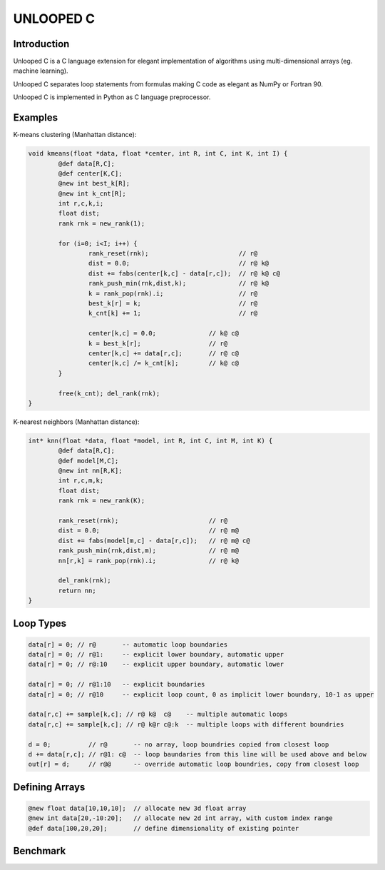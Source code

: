 ==========
UNLOOPED C
==========

Introduction
============

Unlooped C is a C language extension for elegant implementation of algorithms using multi-dimensional arrays (eg. machine learning).

Unlooped C separates loop statements from formulas making C code as elegant as NumPy or Fortran 90.

Unlooped C is implemented in Python as C language preprocessor.

Examples
========

K-means clustering (Manhattan distance):

.. code::

	void kmeans(float *data, float *center, int R, int C, int K, int I) {
		@def data[R,C];
		@def center[K,C];
		@new int best_k[R];
		@new int k_cnt[R];
		int r,c,k,i;
		float dist;
		rank rnk = new_rank(1);
		
		for (i=0; i<I; i++) {
			rank_reset(rnk);			// r@
			dist = 0.0; 				// r@ k@
			dist += fabs(center[k,c] - data[r,c]); 	// r@ k@ c@
			rank_push_min(rnk,dist,k);		// r@ k@
			k = rank_pop(rnk).i;			// r@
			best_k[r] = k;				// r@
			k_cnt[k] += 1;				// r@
			
			center[k,c] = 0.0;		// k@ c@
			k = best_k[r];			// r@
			center[k,c] += data[r,c];	// r@ c@
			center[k,c] /= k_cnt[k];	// k@ c@
		}
		
		free(k_cnt); del_rank(rnk);
	}

K-nearest neighbors (Manhattan distance):

.. code::

	int* knn(float *data, float *model, int R, int C, int M, int K) {
		@def data[R,C];
		@def model[M,C];
		@new int nn[R,K];
		int r,c,m,k;
		float dist;
		rank rnk = new_rank(K);
		
		rank_reset(rnk);			// r@
		dist = 0.0;				// r@ m@
		dist += fabs(model[m,c] - data[r,c]);	// r@ m@ c@
		rank_push_min(rnk,dist,m);		// r@ m@
		nn[r,k] = rank_pop(rnk).i;		// r@ k@
		
		del_rank(rnk);
		return nn;
	}	

Loop Types
==========

.. code::

	data[r] = 0; // r@       -- automatic loop boundaries
	data[r] = 0; // r@1:     -- explicit lower boundary, automatic upper
	data[r] = 0; // r@:10    -- explicit upper boundary, automatic lower
	
	data[r] = 0; // r@1:10   -- explicit boundaries
	data[r] = 0; // r@10     -- explicit loop count, 0 as implicit lower boundary, 10-1 as upper
	
	data[r,c] += sample[k,c]; // r@ k@  c@    -- multiple automatic loops
	data[r,c] += sample[k,c]; // r@ k@r c@:k  -- multiple loops with different boundries
	
	d = 0;          // r@       -- no array, loop boundries copied from closest loop
	d += data[r,c]; // r@1: c@  -- loop baundaries from this line will be used above and below
	out[r] = d;	// r@@      -- override automatic loop boundries, copy from closest loop

Defining Arrays
===============

.. code::
	
	@new float data[10,10,10];  // allocate new 3d float array
	@new int data[20,-10:20];   // allocate new 2d int array, with custom index range
	@def data[100,20,20];       // define dimensionality of existing pointer


Benchmark
=========


